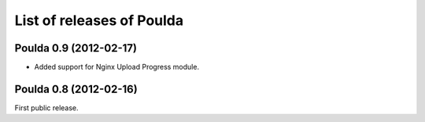 List of releases of Poulda
==========================

Poulda 0.9 (2012-02-17)
-----------------------

- Added support for Nginx Upload Progress module.


Poulda 0.8 (2012-02-16)
-----------------------

First public release.